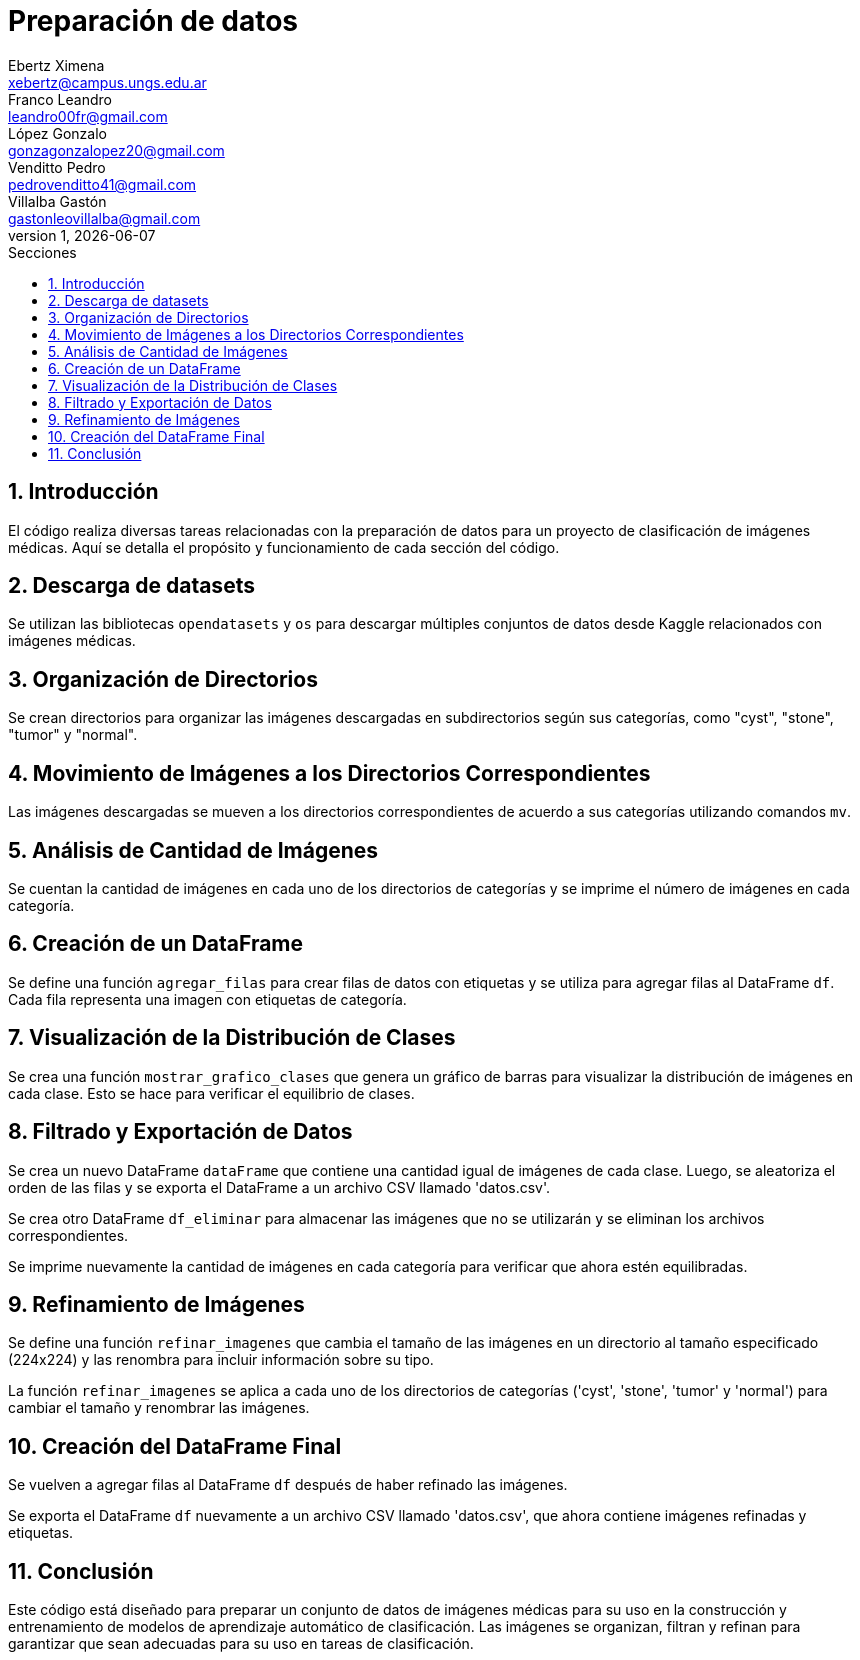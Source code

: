 = Preparación de datos
Ebertz Ximena <xebertz@campus.ungs.edu.ar>; Franco Leandro <leandro00fr@gmail.com>; López Gonzalo <gonzagonzalopez20@gmail.com>; Venditto Pedro <pedrovenditto41@gmail.com>; Villalba Gastón <gastonleovillalba@gmail.com>;
v1, {docdate}
:toc:
:title-page:
:toc-title: Secciones
:numbered:
:source-highlighter: highlight.js
:tabsize: 4
:nofooter:
:pdf-page-margin: [3cm, 3cm, 3cm, 3cm]

== Introducción

El código realiza diversas tareas relacionadas con la preparación de datos para un proyecto de clasificación de imágenes médicas. Aquí se detalla el propósito y funcionamiento de cada sección del código.

== Descarga de datasets

Se utilizan las bibliotecas `opendatasets` y `os` para descargar múltiples conjuntos de datos desde Kaggle relacionados con imágenes médicas.

== Organización de Directorios

Se crean directorios para organizar las imágenes descargadas en subdirectorios según sus categorías, como "cyst", "stone", "tumor" y "normal".

== Movimiento de Imágenes a los Directorios Correspondientes

Las imágenes descargadas se mueven a los directorios correspondientes de acuerdo a sus categorías utilizando comandos `mv`.

== Análisis de Cantidad de Imágenes

Se cuentan la cantidad de imágenes en cada uno de los directorios de categorías y se imprime el número de imágenes en cada categoría.

== Creación de un DataFrame

Se define una función `agregar_filas` para crear filas de datos con etiquetas y se utiliza para agregar filas al DataFrame `df`. Cada fila representa una imagen con etiquetas de categoría.

== Visualización de la Distribución de Clases

Se crea una función `mostrar_grafico_clases` que genera un gráfico de barras para visualizar la distribución de imágenes en cada clase. Esto se hace para verificar el equilibrio de clases.

== Filtrado y Exportación de Datos

Se crea un nuevo DataFrame `dataFrame` que contiene una cantidad igual de imágenes de cada clase. Luego, se aleatoriza el orden de las filas y se exporta el DataFrame a un archivo CSV llamado 'datos.csv'.

Se crea otro DataFrame `df_eliminar` para almacenar las imágenes que no se utilizarán y se eliminan los archivos correspondientes.

Se imprime nuevamente la cantidad de imágenes en cada categoría para verificar que ahora estén equilibradas.

== Refinamiento de Imágenes

Se define una función `refinar_imagenes` que cambia el tamaño de las imágenes en un directorio al tamaño especificado (224x224) y las renombra para incluir información sobre su tipo.

La función `refinar_imagenes` se aplica a cada uno de los directorios de categorías ('cyst', 'stone', 'tumor' y 'normal') para cambiar el tamaño y renombrar las imágenes.

== Creación del DataFrame Final

Se vuelven a agregar filas al DataFrame `df` después de haber refinado las imágenes.

Se exporta el DataFrame `df` nuevamente a un archivo CSV llamado 'datos.csv', que ahora contiene imágenes refinadas y etiquetas.

== Conclusión

Este código está diseñado para preparar un conjunto de datos de imágenes médicas para su uso en la construcción y entrenamiento de modelos de aprendizaje automático de clasificación. Las imágenes se organizan, filtran y refinan para garantizar que sean adecuadas para su uso en tareas de clasificación.


